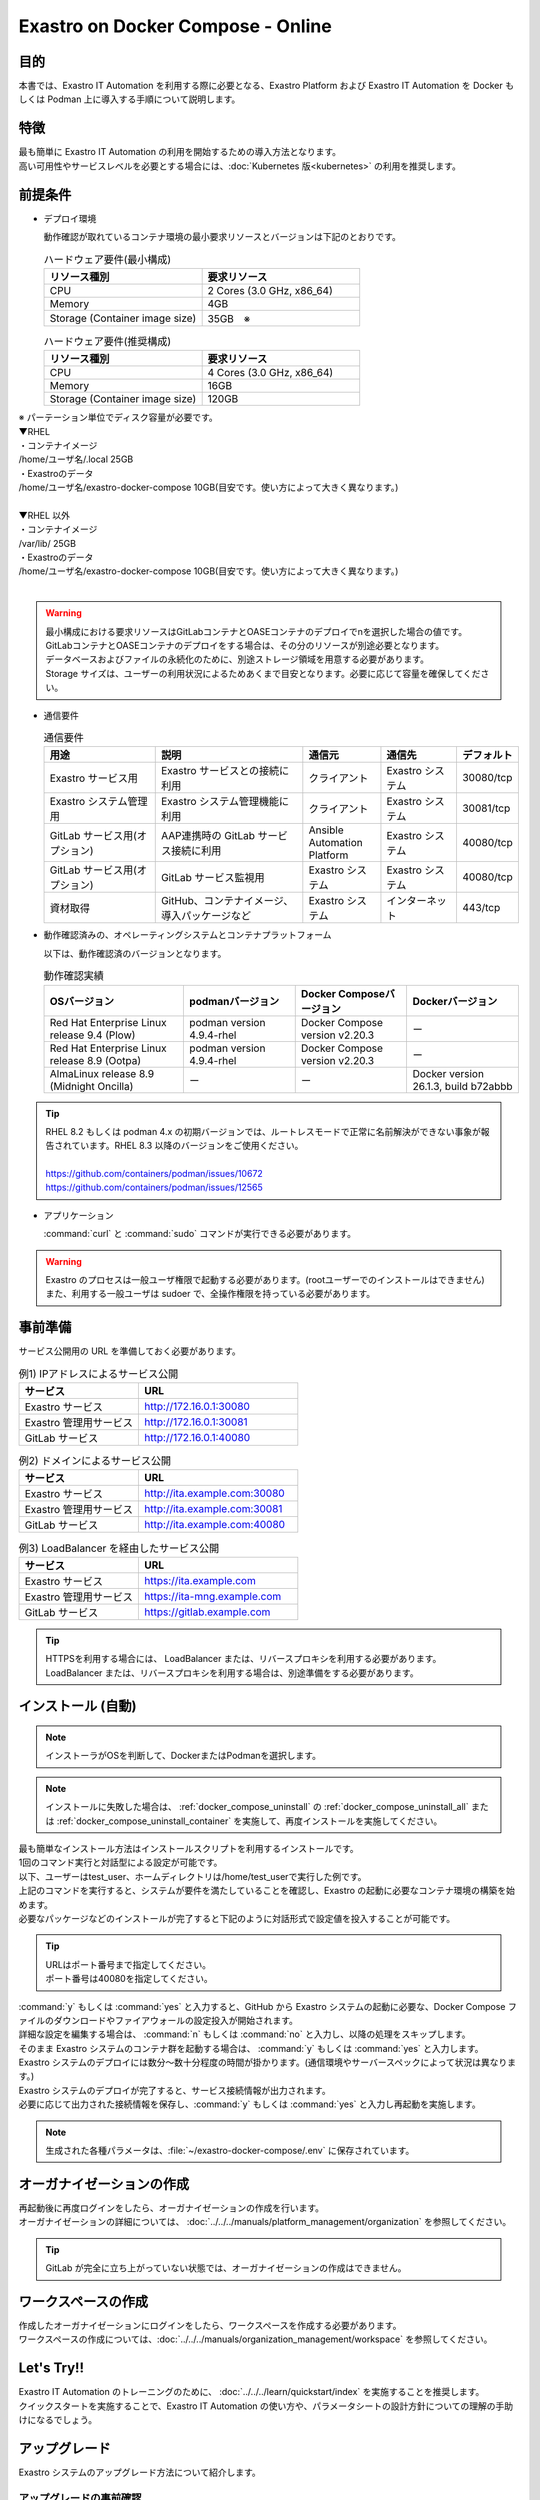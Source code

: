 .. raw:: html

   <script>
   $(window).on('load', function () {
      setTimeout(function(){
        for (var i = 0; i < $("table.filter-table").length; i++) {
          $("[id^='ft-data-" + i + "-2-r']").removeAttr("checked");
          $("[id^='select-all-" + i + "-2']").removeAttr("checked");
          $("[id^='ft-data-" + i + "-2-r'][value^='可']").prop('checked', true);
          $("[id^='ft-data-" + i + "-2-r'][value*='必須']").prop('checked', true);
          tFilterGo(i);
        }
      },200);
   });
   </script>

==================================
Exastro on Docker Compose - Online
==================================

目的
====

| 本書では、Exastro IT Automation を利用する際に必要となる、Exastro Platform および Exastro IT Automation を Docker もしくは Podman 上に導入する手順について説明します。

特徴
====

| 最も簡単に Exastro IT Automation の利用を開始するための導入方法となります。
| 高い可用性やサービスレベルを必要とする場合には、:doc:`Kubernetes 版<kubernetes>` の利用を推奨します。

前提条件
========

- デプロイ環境

  | 動作確認が取れているコンテナ環境の最小要求リソースとバージョンは下記のとおりです。

  .. list-table:: ハードウェア要件(最小構成)
   :widths: 20, 20
   :header-rows: 1

   * - リソース種別
     - 要求リソース
   * - CPU
     - 2 Cores (3.0 GHz, x86_64)
   * - Memory
     - 4GB
   * - Storage (Container image size)
     - 35GB　※

  .. list-table:: ハードウェア要件(推奨構成)
   :widths: 20, 20
   :header-rows: 1

   * - リソース種別
     - 要求リソース
   * - CPU
     - 4 Cores (3.0 GHz, x86_64)
   * - Memory
     - 16GB
   * - Storage (Container image size)
     - 120GB

| ※ パーテーション単位でディスク容量が必要です。
| ▼RHEL
| ・コンテナイメージ
| /home/ユーザ名/.local  25GB
| ・Exastroのデータ
| /home/ユーザ名/exastro-docker-compose 10GB(目安です。使い方によって大きく異なります。)
|
| ▼RHEL 以外
| ・コンテナイメージ
| /var/lib/ 25GB
| ・Exastroのデータ
| /home/ユーザ名/exastro-docker-compose 10GB(目安です。使い方によって大きく異なります。)
|

.. warning::
  | 最小構成における要求リソースはGitLabコンテナとOASEコンテナのデプロイでnを選択した場合の値です。GitLabコンテナとOASEコンテナのデプロイをする場合は、その分のリソースが別途必要となります。
  | データベースおよびファイルの永続化のために、別途ストレージ領域を用意する必要があります。
  | Storage サイズは、ユーザーの利用状況によるためあくまで目安となります。必要に応じて容量を確保してください。


- 通信要件

  .. list-table:: 通信要件
   :widths: 15, 20, 10, 10, 5
   :header-rows: 1

   * - 用途
     - 説明
     - 通信元
     - 通信先
     - デフォルト
   * - Exastro サービス用
     - Exastro サービスとの接続に利用
     - クライアント
     - Exastro システム
     - 30080/tcp
   * - Exastro システム管理用
     - Exastro システム管理機能に利用
     - クライアント
     - Exastro システム
     - 30081/tcp
   * - GitLab サービス用(オプション)
     - AAP連携時の GitLab サービス接続に利用
     - Ansible Automation Platform
     - Exastro システム
     - 40080/tcp
   * - GitLab サービス用(オプション)
     - GitLab サービス監視用
     - Exastro システム
     - Exastro システム
     - 40080/tcp
   * - 資材取得
     - GitHub、コンテナイメージ、導入パッケージなど
     - Exastro システム
     - インターネット
     - 443/tcp

- 動作確認済みの、オペレーティングシステムとコンテナプラットフォーム

  以下は、動作確認済のバージョンとなります。

  .. list-table:: 動作確認実績
   :widths: 25, 20, 20, 20
   :header-rows: 1

   * - OSバージョン
     - podmanバージョン
     - Docker Composeバージョン
     - Dockerバージョン
   * - Red Hat Enterprise Linux release 9.4 (Plow)
     - podman version 4.9.4-rhel
     - Docker Compose version v2.20.3
     - ー
   * - Red Hat Enterprise Linux release 8.9 (Ootpa)
     - podman version 4.9.4-rhel
     - Docker Compose version v2.20.3
     - ー
   * - AlmaLinux release 8.9 (Midnight Oncilla)
     - ー
     - ー
     - Docker version 26.1.3, build b72abbb

.. tip::
   | RHEL 8.2 もしくは podman 4.x の初期バージョンでは、ルートレスモードで正常に名前解決ができない事象が報告されています。RHEL 8.3 以降のバージョンをご使用ください。
   |
   | https://github.com/containers/podman/issues/10672
   | https://github.com/containers/podman/issues/12565

- アプリケーション

  | :command:`curl` と :command:`sudo` コマンドが実行できる必要があります。

.. warning::
   | Exastro のプロセスは一般ユーザ権限で起動する必要があります。(rootユーザーでのインストールはできません)
   | また、利用する一般ユーザは sudoer で、全操作権限を持っている必要があります。


.. _docker_prep:

事前準備
========

| サービス公開用の URL を準備しておく必要があります。

.. list-table:: 例1) IPアドレスによるサービス公開
 :widths: 15, 20
 :header-rows: 1

 * - サービス
   - URL
 * - Exastro サービス
   - http://172.16.0.1:30080
 * - Exastro 管理用サービス
   - http://172.16.0.1:30081
 * - GitLab サービス
   - http://172.16.0.1:40080

.. list-table:: 例2) ドメインによるサービス公開
 :widths: 15, 20
 :header-rows: 1

 * - サービス
   - URL
 * - Exastro サービス
   - http://ita.example.com:30080
 * - Exastro 管理用サービス
   - http://ita.example.com:30081
 * - GitLab サービス
   - http://ita.example.com:40080

.. list-table:: 例3) LoadBalancer を経由したサービス公開
 :widths: 15, 20
 :header-rows: 1

 * - サービス
   - URL
 * - Exastro サービス
   - https://ita.example.com
 * - Exastro 管理用サービス
   - https://ita-mng.example.com
 * - GitLab サービス
   - https://gitlab.example.com

.. tip::
   | HTTPSを利用する場合には、 LoadBalancer または、リバースプロキシを利用する必要があります。
   | LoadBalancer または、リバースプロキシを利用する場合は、別途準備をする必要があります。

.. _install_docker_compose:

インストール (自動)
===================

.. note::
   | インストーラがOSを判断して、DockerまたはPodmanを選択します。

.. note::
   | インストールに失敗した場合は、 :ref:`docker_compose_uninstall` の :ref:`docker_compose_uninstall_all` または :ref:`docker_compose_uninstall_container` を実施して、再度インストールを実施してください。

| 最も簡単なインストール方法はインストールスクリプトを利用するインストールです。
| 1回のコマンド実行と対話型による設定が可能です。
| 以下、ユーザーはtest_user、ホームディレクトリは/home/test_userで実行した例です。


.. code-block:: shell
   :caption: インストールコマンド

   sh <(curl -sf https://ita.exastro.org/setup) install

| 上記のコマンドを実行すると、システムが要件を満たしていることを確認し、Exastro の起動に必要なコンテナ環境の構築を始めます。
| 必要なパッケージなどのインストールが完了すると下記のように対話形式で設定値を投入することが可能です。

.. code-block:: shell
   :caption: OASE コンテナデプロイ要否の確認

   Deploy OASE containers? (y/n) [default: y]:

.. code-block:: shell
   :caption: GitLab コンテナデプロイ要否の確認

   Deploy GitLab container? (y/n) [default: n]:

.. code-block:: shell
   :caption: パスワード自動生成の確認

   # Exastro システムが利用する MariaDB のパスワードや、システム管理者のパスワード自動生成するか？
   Generate all password and token automatically? (y/n) [default: y]:

.. tabs::

   .. group-tab:: https暗号化通信

      .. code-block:: shell
         :caption: Exastro サービスのURL

         Input the Exastro service URL:

      .. tip::
         | URLは https://～:ポート番号 まで指定してください。
         | ポート番号は、OSがRed Hat Enterprise Linuxの場合は30080、それ以外は80を指定してください。

      .. code-block:: shell
         :caption:  Exastro 管理用サービスのURL

         Input the Exastro management URL:

      .. tip::
         | URLは https://～:ポート番号 まで指定してください。
         | ポート番号は、OSがRed Hat Enterprise Linuxの場合は30081、それ以外は81を指定してください。

      .. code-block:: shell
         :caption:  自己署名のSSL/TLS証明書生成の有無

         Generate self-signed SSL certificate? (y/n) [default: y]:

      .. code-block:: shell
         :caption:  サーバ証明書/秘密鍵ファイルパス (上記の「自己署名のSSL/TLS証明書生成の有無」でnの場合)

         Input path to your SSL certificate file.
         certificate file path:
         private-key file path:

      .. tip::
         | certificate file pathは、サーバー証明書のファイルパスを指定してください。
         | private-key file pathは、秘密鍵ファイルのファイルパスを指定してください。

   .. group-tab:: http通信

      .. code-block:: shell
         :caption: Exastro サービスのURL

         Input the Exastro service URL:

      .. tip::
         | URLは http://～:ポート番号 まで指定してください。
         | ポート番号は、OSがRed Hat Enterprise Linuxの場合は30080、それ以外は80を指定してください。

      .. code-block:: shell
         :caption:  Exastro 管理用サービスのURL

         Input the Exastro management URL:

      .. tip::
         | URLは http://～:ポート番号 まで指定してください。
         | ポート番号は、OSがRed Hat Enterprise Linuxの場合は30081、それ以外は81を指定してください。


.. code-block:: shell
   :caption:  GitLabのURL (上記の「GitLab コンテナデプロイ要否の確認」でyの場合)

   Input the external URL of GitLab container [default: (nothing)]:

.. tip::
   | URLはポート番号まで指定してください。
   | ポート番号は40080を指定してください。

.. code-block:: shell
   :caption: 設定ファイルの生成の確認

   System parametes are bellow.

   System administrator password:    ********
   Database password:                ********
   OASE deployment                   true
   MongoDB password                  ********
   Service URL:                      http://ita.example.com:30080
   Manegement URL:                   http://ita.example.com:30081
   Docker GID:                       1000
   Docker Socket path:               /run/user/1000/podman/podman.sock
   GitLab deployment:                false

   Generate .env file with these settings? (y/n) [default: n]:

| :command:`y` もしくは :command:`yes` と入力すると、GitHub から Exastro システムの起動に必要な、Docker Compose ファイルのダウンロードやファイアウォールの設定投入が開始されます。

.. code-block:: shell
   :caption: Exastro コンテナデプロイ実施の確認

   Deploy Exastro containers now? (y/n) [default: n]:

| 詳細な設定を編集する場合は、 :command:`n` もしくは :command:`no` と入力し、以降の処理をスキップします。
| そのまま Exastro システムのコンテナ群を起動する場合は、 :command:`y` もしくは :command:`yes` と入力します。
| Exastro システムのデプロイには数分～数十分程度の時間が掛かります。(通信環境やサーバースペックによって状況は異なります。)

.. code-block:: shell
   :caption: Exastro コンテナデプロイ実行中

   Please wait for a little while. It will take 10 minutes or later..........

| Exastro システムのデプロイが完了すると、サービス接続情報が出力されます。

.. code-block:: shell
   :caption: サービス接続情報の出力

   System manager page:
     URL:                http://ita.example.com:30081/
     Login user:         admin
     Initial password:   ******************

   Organization page:
     URL:                http://ita.example.com:30080/{{ Organization ID }}/platform


   GitLab service is has completely started!

   Run creation organization command:
      bash /home/test_user/exastro-docker-compose/create-organization.sh


   ! ! ! ! ! ! ! ! ! ! ! ! ! ! !
   ! ! !   C A U T I O N   ! ! !
   ! ! ! ! ! ! ! ! ! ! ! ! ! ! !

   Be sure to reboot the you host operating system to ensure proper system operation.

   Reboot now? (y/n) [default: y]: y

| 必要に応じて出力された接続情報を保存し、:command:`y` もしくは :command:`yes` と入力し再起動を実施します。

.. note::
   | 生成された各種パラメータは、:file:`~/exastro-docker-compose/.env` に保存されています。


オーガナイゼーションの作成
==========================

| 再起動後に再度ログインをしたら、オーガナイゼーションの作成を行います。
| オーガナイゼーションの詳細については、 :doc:`../../../manuals/platform_management/organization` を参照してください。

.. tip::
   | GitLab が完全に立ち上がっていない状態では、オーガナイゼーションの作成はできません。

ワークスペースの作成
====================

| 作成したオーガナイゼーションにログインをしたら、ワークスペースを作成する必要があります。
| ワークスペースの作成については、:doc:`../../../manuals/organization_management/workspace` を参照してください。

Let's Try!!
===========

| Exastro IT Automation のトレーニングのために、 :doc:`../../../learn/quickstart/index` を実施することを推奨します。
| クイックスタートを実施することで、Exastro IT Automation の使い方や、パラメータシートの設計方針についての理解の手助けになるでしょう。

アップグレード
==============

| Exastro システムのアップグレード方法について紹介します。

アップグレードの事前確認
------------------------

.. danger::
   | Ansible Core を実行エンジンとしたシステム構成の場合、アップグレードに伴い作業対象機器のシステム要件が変更される場合があります。
   | アップグレード実施前に :doc:`../../../configuration/ansible/ansible_core` の作業対象機器のシステム要件を確認してください。


アップグレードの準備
--------------------

.. warning::
  | アップグレード実施前に、バックアップを取得しておくことを推奨します。
  | バックアップ対象は :file:`~/exastro-docker-compose/.volumes` です。

リポジトリの更新
^^^^^^^^^^^^^^^^^^^^^

| exastro-docker-composeリポジトリを更新します。

.. code-block:: shell
   :linenos:
   :caption: コマンド

   # exastro-docker-composeリポジトリの確認
   cd ~/exastro-docker-compose
   git pull



デフォルト設定値の更新の確認
^^^^^^^^^^^^^^^^^^^^^^^^^^^^

| デフォルト値の更新を確認します。
| インストール時に作成した設定ファイル :file:`~/exastro-docker-compose/.env` とアップグレード後の設定ファイルを比較します。

.. code-block:: shell
   :caption: コマンド

   cd ~/exastro-docker-compose

   # OSがAlmaLinuxまたはUbuntuの場合
   diff .env .env.docker.sample
   # OSがRed Hat Enterprise Linuxの場合
   diff .env .env.podman.sample

設定値の更新
^^^^^^^^^^^^

| デフォルト設定値の比較結果から、項目の追加などにより設定値の追加が必要な場合は更新をしてください。
| 設定値の更新が不要であればこの手順はスキップしてください。

アップグレード
--------------

アップグレード実施
^^^^^^^^^^^^^^^^^^

| アップグレードを実施します。

.. code-block:: bash
  :caption: コマンド

  sh <(curl -sf https://ita.exastro.org/setup) install

.. _docker_compose_uninstall:

アンインストール
================

| Exastro システムのアンインストール方法について紹介します。

アンインストールの準備
----------------------

.. warning::
  | アンインストール実施前に、バックアップを取得しておくことを推奨します。
  | バックアップ対象は :file:`~/exastro-docker-compose/.volumes` です。


アンインストール
----------------

.. _docker_compose_uninstall_all:

コンテナ＋データを削除する場合
^^^^^^^^^^^^^^^^^^^^^^^^^^^^^^

| コンテナイメージも削除されます。

.. code-block:: bash
   :caption: コマンド

   sh <(curl -sf https://ita.exastro.org/setup) remove -c


.. _docker_compose_uninstall_container:

コンテナイメージを残す場合
^^^^^^^^^^^^^^^^^^^^^^^^^^

コンテナ削除
************

.. code-block:: bash
   :caption: コマンド

   sh <(curl -sf https://ita.exastro.org/setup) remove

volumeを削除
************

.. code-block:: bash
   :caption: コマンド

   docker volume rm $(docker volume ls -qf dangling=true)

   # volumeが消えていることを確認
   docker volume ls

.volumesを削除
****************

.. code-block:: bash
   :caption: コマンド

   cd ~/exastro-docker-compose

   sudo rm -rf .volumes

.volumesを再作成
****************

.. note::
   | 再インストールする場合は下記を実施してください。

.. code-block:: bash
   :caption: コマンド

   cd ~/exastro-docker-compose

   git checkout .volumes
